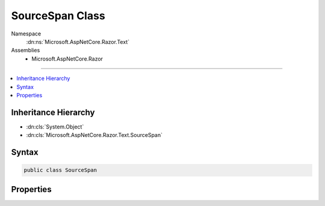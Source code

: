 

SourceSpan Class
================





Namespace
    :dn:ns:`Microsoft.AspNetCore.Razor.Text`
Assemblies
    * Microsoft.AspNetCore.Razor

----

.. contents::
   :local:



Inheritance Hierarchy
---------------------


* :dn:cls:`System.Object`
* :dn:cls:`Microsoft.AspNetCore.Razor.Text.SourceSpan`








Syntax
------

.. code-block:: csharp

    public class SourceSpan








.. dn:class:: Microsoft.AspNetCore.Razor.Text.SourceSpan
    :hidden:

.. dn:class:: Microsoft.AspNetCore.Razor.Text.SourceSpan

Properties
----------

.. dn:class:: Microsoft.AspNetCore.Razor.Text.SourceSpan
    :noindex:
    :hidden:

    
    .. dn:property:: Microsoft.AspNetCore.Razor.Text.SourceSpan.Begin
    
        
        :rtype: Microsoft.AspNetCore.Razor.SourceLocation
    
        
        .. code-block:: csharp
    
            public SourceLocation Begin
            {
                get;
                set;
            }
    
    .. dn:property:: Microsoft.AspNetCore.Razor.Text.SourceSpan.End
    
        
        :rtype: Microsoft.AspNetCore.Razor.SourceLocation
    
        
        .. code-block:: csharp
    
            public SourceLocation End
            {
                get;
                set;
            }
    

